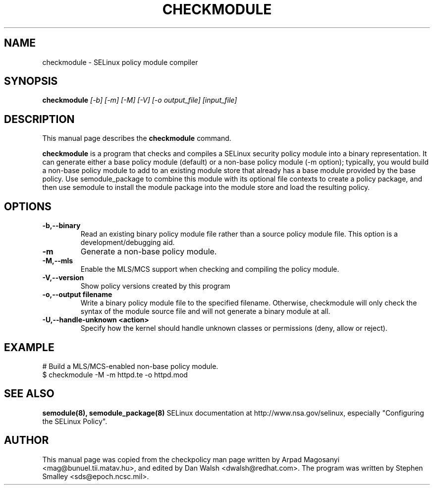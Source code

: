 .TH CHECKMODULE 8
.SH NAME
checkmodule \- SELinux policy module compiler
.SH SYNOPSIS
.B checkmodule
.I "[-b] [-m] [-M] [-V] [-o output_file] [input_file]"
.SH "DESCRIPTION"
This manual page describes the
.BR checkmodule
command.
.PP
.B checkmodule
is a program that checks and compiles a SELinux security policy module
into a binary representation.  It can generate either a base policy
module (default) or a non-base policy module (-m option); typically,
you would build a non-base policy module to add to an existing module
store that already has a base module provided by the base policy.  Use
semodule_package to combine this module with its optional file
contexts to create a policy package, and then use semodule to install
the module package into the module store and load the resulting policy.

.SH OPTIONS
.TP
.B \-b,\-\-binary
Read an existing binary policy module file rather than a source policy
module file.  This option is a development/debugging aid.
.TP
.B \-m
Generate a non-base policy module.
.TP
.B \-M,\-\-mls
Enable the MLS/MCS support when checking and compiling the policy module.
.TP
.B \-V,\-\-version
 Show policy versions created by this program
.TP
.B \-o,\-\-output filename
Write a binary policy module file to the specified filename.
Otherwise, checkmodule will only check the syntax of the module source file
and will not generate a binary module at all.
.TP
.B \-U,\-\-handle-unknown <action>
Specify how the kernel should handle unknown classes or permissions (deny, allow or reject).

.SH EXAMPLE
.nf
# Build a MLS/MCS-enabled non-base policy module.
$ checkmodule -M -m httpd.te -o httpd.mod
.fi

.SH "SEE ALSO"
.B semodule(8), semodule_package(8)
SELinux documentation at http://www.nsa.gov/selinux,
especially "Configuring the SELinux Policy".


.SH AUTHOR
This manual page was copied from the checkpolicy man page 
written by Arpad Magosanyi <mag@bunuel.tii.matav.hu>, 
and edited by Dan Walsh <dwalsh@redhat.com>.
The program was written by Stephen Smalley <sds@epoch.ncsc.mil>.
